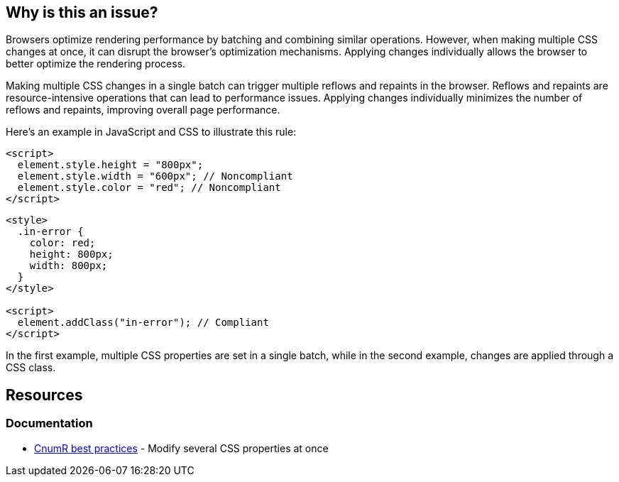:!sectids:

== Why is this an issue?

Browsers optimize rendering performance by batching and combining similar operations.
However, when making multiple CSS changes at once, it can disrupt the browser's optimization mechanisms.
Applying changes individually allows the browser to better optimize the rendering process.

Making multiple CSS changes in a single batch can trigger multiple reflows and repaints in the browser.
Reflows and repaints are resource-intensive operations that can lead to performance issues.
Applying changes individually minimizes the number of reflows and repaints, improving overall page performance.

Here's an example in JavaScript and CSS to illustrate this rule:

[source,html,data-diff-id="3",data-diff-type="noncompliant"]
----
<script>
  element.style.height = "800px";
  element.style.width = "600px"; // Noncompliant
  element.style.color = "red"; // Noncompliant
</script>
----

[source,html,data-diff-id="10",data-diff-type="compliant"]
----
<style>
  .in-error {
    color: red;
    height: 800px;
    width: 800px;
  }
</style>

<script>
  element.addClass("in-error"); // Compliant
</script>
----

In the first example, multiple CSS properties are set in a single batch, while in the second example, changes are applied through a CSS class.

== Resources

=== Documentation

- https://github.com/cnumr/best-practices/blob/main/chapters/BP_045_en.md[CnumR best practices] - Modify several CSS properties at once
